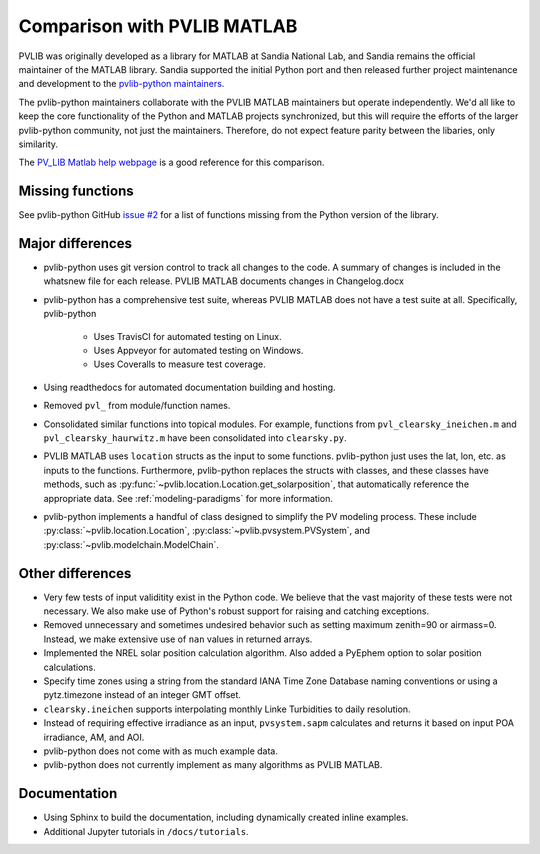 .. _comparison_pvlib_matlab:

****************************
Comparison with PVLIB MATLAB
****************************

PVLIB was originally developed as a library for MATLAB at Sandia
National Lab, and Sandia remains the official maintainer of the MATLAB
library. Sandia supported the initial Python port and
then released further project maintenance and development to the
`pvlib-python maintainers <https://github.com/orgs/pvlib/people>`_.

The pvlib-python maintainers collaborate with the PVLIB MATLAB
maintainers but operate independently. We'd all like to keep the core
functionality of the Python and MATLAB projects synchronized, but this
will require the efforts of the larger pvlib-python community, not just
the maintainers. Therefore, do not expect feature parity between the
libaries, only similarity.

The `PV_LIB Matlab help webpage <https://pvpmc.sandia.gov/PVLIB_Matlab_Help/>`_
is a good reference for this comparison.

Missing functions
~~~~~~~~~~~~~~~~~

See pvlib-python GitHub `issue #2
<https://github.com/pvlib/pvlib-python/issues/2>`_ for a list of
functions missing from the Python version of the library.

Major differences
~~~~~~~~~~~~~~~~~

* pvlib-python uses git version control to track all changes
  to the code. A summary of changes is included in the whatsnew file
  for each release. PVLIB MATLAB documents changes in Changelog.docx
* pvlib-python has a comprehensive test suite, whereas PVLIB MATLAB does
  not have a test suite at all. Specifically, pvlib-python

    * Uses TravisCI for automated testing on Linux.
    * Uses Appveyor for automated testing on Windows.
    * Uses Coveralls to measure test coverage.

* Using readthedocs for automated documentation building and hosting.
* Removed ``pvl_`` from module/function names.
* Consolidated similar functions into topical modules.
  For example, functions from ``pvl_clearsky_ineichen.m`` and
  ``pvl_clearsky_haurwitz.m`` have been consolidated into ``clearsky.py``.
* PVLIB MATLAB uses ``location`` structs as the input to some functions.
  pvlib-python just uses the lat, lon, etc. as inputs to the functions.
  Furthermore, pvlib-python replaces the structs with classes, and these classes
  have methods, such as :py:func:`~pvlib.location.Location.get_solarposition`,
  that automatically reference the appropriate data.
  See :ref:`modeling-paradigms` for more information.
* pvlib-python implements a handful of class designed to simplify the
  PV modeling process. These include :py:class:`~pvlib.location.Location`,
  :py:class:`~pvlib.pvsystem.PVSystem`,
  and
  :py:class:`~pvlib.modelchain.ModelChain`.

Other differences
~~~~~~~~~~~~~~~~~

* Very few tests of input validitity exist in the Python code.
  We believe that the vast majority of these tests were not necessary.
  We also make use of Python's robust support for raising and catching
  exceptions.
* Removed unnecessary and sometimes undesired behavior such as setting
  maximum zenith=90 or airmass=0. Instead, we make extensive use of
  ``nan`` values in returned arrays.
* Implemented the NREL solar position calculation algorithm.
  Also added a PyEphem option to solar position calculations.
* Specify time zones using a string from the standard IANA Time Zone
  Database naming conventions or using a pytz.timezone instead of an
  integer GMT offset.
* ``clearsky.ineichen`` supports interpolating monthly
  Linke Turbidities to daily resolution.
* Instead of requiring effective irradiance as an input, ``pvsystem.sapm``
  calculates and returns it based on input POA irradiance, AM, and AOI.
* pvlib-python does not come with as much example data.
* pvlib-python does not currently implement as many algorithms as
  PVLIB MATLAB.

Documentation
~~~~~~~~~~~~~

* Using Sphinx to build the documentation,
  including dynamically created inline examples.
* Additional Jupyter tutorials in ``/docs/tutorials``.
